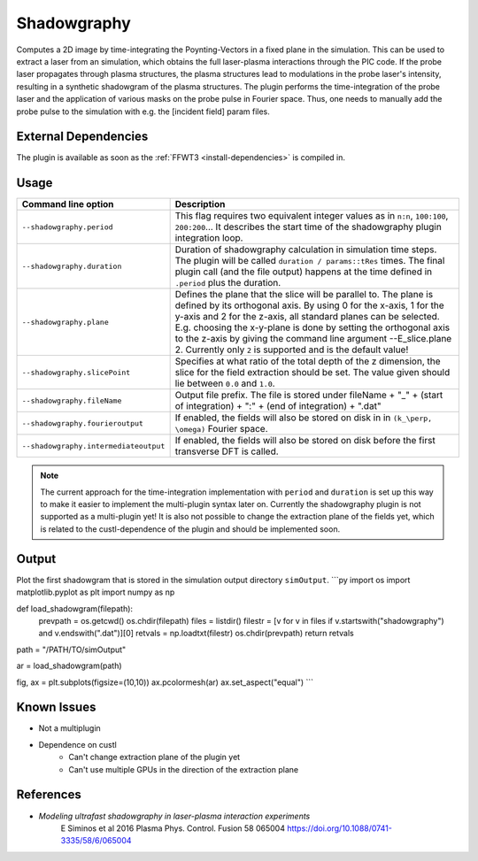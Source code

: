 .. _usage-plugins-Shadowgraphy:

Shadowgraphy
------------

Computes a 2D image by time-integrating the Poynting-Vectors in a fixed plane in the simulation.
This can be used to extract a laser from an simulation, which obtains the full laser-plasma interactions through the PIC code.
If the probe laser propagates through plasma structures, the plasma structures lead to modulations in the probe laser's intensity, resulting in a synthetic shadowgram of the plasma structures.
The plugin performs the time-integration of the probe laser and the application of various masks on the probe pulse in Fourier space.
Thus, one needs to manually add the probe pulse to the simulation with e.g. the [incident field] param files.


External Dependencies
^^^^^^^^^^^^^^^^^^^^^
The plugin is available as soon as the :ref:`FFWT3 <install-dependencies>` is compiled in.

Usage
^^^^^
========================================= ==============================================================================================================================
Command line option                       Description
========================================= ==============================================================================================================================
``--shadowgraphy.period``                 This flag requires two equivalent integer values as in ``n:n``, ``100:100``, ``200:200``... 
                                          It describes the start time of the shadowgraphy plugin integration loop.
``--shadowgraphy.duration``               Duration of shadowgraphy calculation in simulation time steps.
                                          The plugin will be called ``duration / params::tRes`` times.
                                          The final plugin call (and the file output) happens at the time defined in ``.period`` plus the duration.
``--shadowgraphy.plane``                  Defines the plane that the slice will be parallel to. The plane is defined by its orthogonal axis. 
                                          By using 0 for the x-axis, 1 for the y-axis and 2 for the z-axis, all standard planes can be selected. 
                                          E.g. choosing the x-y-plane is done by setting the orthogonal axis to the z-axis by giving the command line argument --E_slice.plane 2.
                                          Currently only ``2`` is supported and is the default value!
``--shadowgraphy.slicePoint``             Specifies at what ratio of the total depth of the z dimension, the slice for the field extraction should be set.
                                          The value given should lie between ``0.0`` and ``1.0``.                            
``--shadowgraphy.fileName``               Output file prefix. The file is stored under fileName + "_" + (start of integration) + ":" + (end of integration) + ".dat"
``--shadowgraphy.fourieroutput``          If enabled, the fields will also be stored on disk in in ``(k_\perp, \omega)`` Fourier space.
``--shadowgraphy.intermediateoutput``     If enabled, the fields will also be stored on disk before the first transverse DFT is called.
========================================= ==============================================================================================================================

.. note::
   The current approach for the time-integration implementation with ``period`` and ``duration`` is set up this way to make it easier to implement the multi-plugin syntax later on.
   Currently the shadowgraphy plugin is not supported as a multi-plugin yet!
   It is also not possible to change the extraction plane of the fields yet, which is related to the custl-dependence of the plugin and should be implemented soon.


Output
^^^^^^
Plot the first shadowgram that is stored in the simulation output directory ``simOutput``.
```py 
import os
import matplotlib.pyplot as plt
import numpy as np

def load_shadowgram(filepath):
    prevpath = os.getcwd()
    os.chdir(filepath)
    files = listdir()
    filestr = [v for v in files if v.startswith("shadowgraphy") and v.endswith(".dat")][0]
    retvals = np.loadtxt(filestr)
    os.chdir(prevpath)
    return retvals

path = "/PATH/TO/simOutput"

ar = load_shadowgram(path)

fig, ax = plt.subplots(figsize=(10,10))
ax.pcolormesh(ar)
ax.set_aspect("equal")
```

Known Issues
^^^^^^^^^^^^
- Not a multiplugin
- Dependence on custl
   - Can't change extraction plane of the plugin yet
   - Can't use multiple GPUs in the direction of the extraction plane

References
^^^^^^^^^^

- *Modeling ultrafast shadowgraphy in laser-plasma interaction experiments*
   E Siminos et al 2016 Plasma Phys. Control. Fusion 58 065004
   https://doi.org/10.1088/0741-3335/58/6/065004